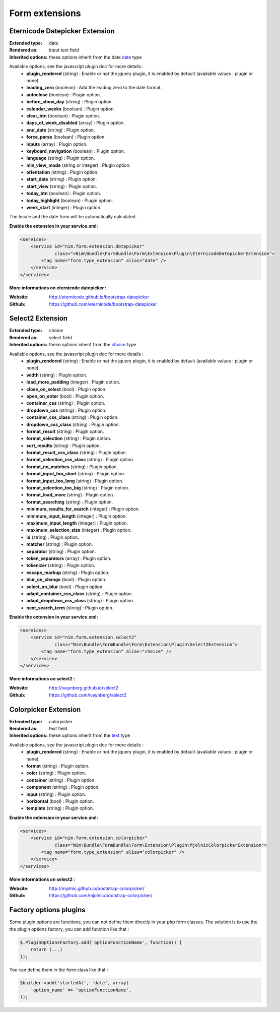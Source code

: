 Form extensions
===============

Eternicode Datepicker Extension
-------------------------------

:Extended type: date
:Rendered as: input text field
:Inherited options: these options inherit from the date `date <http://symfony.com/fr/doc/current/reference/forms/types/date.html>`_ type

Available options, see the javascript plugin doc for more details :
    - **plugin_rendered** (string) : Enable or not the jquery plugin, it is enabled by default (available values : plugin or none).
    - **leading_zero** (boolean) : Add the leading zero to the date format.
    - **autoclose** (boolean) : Plugin option.
    - **before_show_day** (string) : Plugin option.
    - **calendar_weeks** (boolean) : Plugin option.
    - **clear_btn** (boolean) : Plugin option.
    - **days_of_week_disabled** (array) : Plugin option.
    - **end_date** (string) : Plugin option.
    - **force_parse** (boolean) : Plugin option.
    - **inputs** (array) : Plugin option.
    - **keyboard_navigation** (boolean) : Plugin option.
    - **language** (string) : Plugin option.
    - **min_view_mode** (string or integer) : Plugin option.
    - **orientation** (string) : Plugin option.
    - **start_date** (string) : Plugin option.
    - **start_view** (string) : Plugin option.
    - **today_btn** (boolean) : Plugin option.
    - **today_highlight** (boolean) : Plugin option.
    - **week_start** (integer) : Plugin option.

The locale and the date form will be automatically calculated.

**Enable the extension in your service.xml:**

.. code-block:: xml

    <services>
        <service id="nim.form.extension.datepicker"
                 class=">Nim\Bundle\FormBundle\Form\Extension\Plugin\EternicodeDatepickerExtension">
            <tag name="form.type_extension" alias="date" />
        </service>
    </services>

**More informations on eternicode datepicker :**

:Website: http://eternicode.github.io/bootstrap-datepicker
:Github: https://github.com/eternicode/bootstrap-datepicker

Select2 Extension
-----------------

:Extended type: choice
:Rendered as: select field
:Inherited options: these options inherit from the `choice <http://symfony.com/fr/doc/current/reference/forms/types/choice.html>`_ type

Available options, see the javascript plugin doc for more details :
    - **plugin_rendered** (string) : Enable or not the jquery plugin, it is enabled by default (available values : plugin or none).
    - **width** (string) : Plugin option.
    - **load_more_padding** (integer) : Plugin option.
    - **close_on_select** (bool) : Plugin option.
    - **open_on_enter** (bool) : Plugin option.
    - **container_css** (string) : Plugin option.
    - **dropdown_css** (string) : Plugin option.
    - **container_css_class** (string) : Plugin option.
    - **dropdown_css_class** (string) : Plugin option.
    - **format_result** (string) : Plugin option.
    - **format_selection** (string) : Plugin option.
    - **sort_results** (string) : Plugin option.
    - **format_result_css_class** (string) : Plugin option.
    - **format_selection_css_class** (string) : Plugin option.
    - **format_no_matches** (string) : Plugin option.
    - **format_input_too_short** (string) : Plugin option.
    - **format_input_too_long** (string) : Plugin option.
    - **format_selection_too_big** (string) : Plugin option.
    - **format_load_more** (string) : Plugin option.
    - **format_searching** (string) : Plugin option.
    - **minimum_results_for_search** (integer) : Plugin option.
    - **minimum_input_length** (integer) : Plugin option.
    - **maximum_input_length** (integer) : Plugin option.
    - **maximum_selection_size** (integer) : Plugin option.
    - **id** (string) : Plugin option.
    - **matcher** (string) : Plugin option.
    - **separator** (string) : Plugin option.
    - **token_separators** (array) : Plugin option.
    - **tokenizer** (string) : Plugin option.
    - **escape_markup** (string) : Plugin option.
    - **blur_on_change** (bool) : Plugin option.
    - **select_on_blur** (bool) : Plugin option.
    - **adapt_container_css_class** (string) : Plugin option.
    - **adapt_dropdown_css_class** (string) : Plugin option.
    - **next_search_term** (string) : Plugin option.

**Enable the extension in your service.xml:**

.. code-block:: xml

    <services>
        <service id="nim.form.extension.select2"
                 class="Nim\Bundle\FormBundle\Form\Extension\Plugin\Select2Extension">
            <tag name="form.type_extension" alias="choice" />
        </service>
    </services>

**More informations on select2 :**

:Website: http://ivaynberg.github.io/select2
:Github: https://github.com/ivaynberg/select2

Colorpicker Extension
-----------------

:Extended type: colorpicker
:Rendered as: text field
:Inherited options: these options inherit from the `text <http://symfony.com/doc/current/reference/forms/types/text.html>`_ type

Available options, see the javascript plugin doc for more details :
    - **plugin_rendered** (string) : Enable or not the jquery plugin, it is enabled by default (available values : plugin or none).
    - **format** (string) : Plugin option.
    - **color** (string) : Plugin option.
    - **container** (string) : Plugin option.
    - **component** (string) : Plugin option.
    - **input** (string) : Plugin option.
    - **horizontal** (bool) : Plugin option.
    - **template** (string) : Plugin option.

**Enable the extension in your service.xml:**

.. code-block:: xml

    <services>
        <service id="nim.form.extension.colorpicker"
                 class="Nim\Bundle\FormBundle\Form\Extension\Plugin\MjolnicColorpickerExtension">
            <tag name="form.type_extension" alias="colorpicker" />
        </service>
    </services>

**More informations on select2 :**

:Website: http://mjolnic.github.io/bootstrap-colorpicker/
:Github: https://github.com/mjolnic/bootstrap-colorpicker/

Factory options plugins
---------------------------

Some plugin options are functions, you can not define them directly in your php form classes. The solution is to use the
the plugin options factory, you can add function like that :

.. code-block:: js

    $.PluginOptionsFactory.add('optionFunctionName', function() {
        return (...)
    });

You can define them in the form class like that :

.. code-block:: php

    $builder->add('startedAt', 'date', array(
        'option_name' => 'optionFunctionName',
    ));

